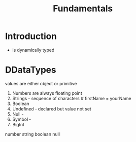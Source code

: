 #+title: Fundamentals


* Introduction 

- is dynamically typed 


* DDataTypes 

values are either object or primitive 

1. Numbers are always floating point 
2. Strings - sequence of characters  # firstName = yourName
3. Boolean
4. Undefined - declared but value not set 
5. Null - 
6. Symbol - 
7. BigInt 



number string boolean null 